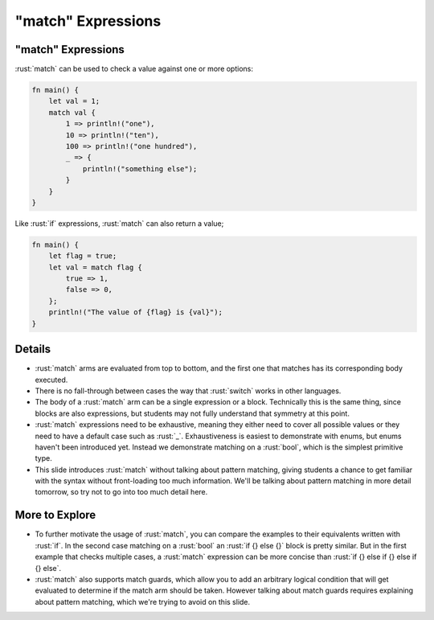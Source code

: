 =======================
"match" Expressions
=======================

-----------------------
"match" Expressions
-----------------------

:rust:`match` can be used to check a value against one or more options:

.. code:: rust

   fn main() {
       let val = 1;
       match val {
           1 => println!("one"),
           10 => println!("ten"),
           100 => println!("one hundred"),
           _ => {
               println!("something else");
           }
       }
   }

Like :rust:`if` expressions, :rust:`match` can also return a value;

.. code:: rust

   fn main() {
       let flag = true;
       let val = match flag {
           true => 1,
           false => 0,
       };
       println!("The value of {flag} is {val}");
   }

---------
Details
---------

-  :rust:`match` arms are evaluated from top to bottom, and the first one
   that matches has its corresponding body executed.

-  There is no fall-through between cases the way that :rust:`switch` works
   in other languages.

-  The body of a :rust:`match` arm can be a single expression or a block.
   Technically this is the same thing, since blocks are also
   expressions, but students may not fully understand that symmetry at
   this point.

-  :rust:`match` expressions need to be exhaustive, meaning they either need
   to cover all possible values or they need to have a default case such
   as :rust:`_`. Exhaustiveness is easiest to demonstrate with enums, but
   enums haven't been introduced yet. Instead we demonstrate matching on
   a :rust:`bool`, which is the simplest primitive type.

-  This slide introduces :rust:`match` without talking about pattern
   matching, giving students a chance to get familiar with the syntax
   without front-loading too much information. We'll be talking about
   pattern matching in more detail tomorrow, so try not to go into too
   much detail here.

-----------------
More to Explore
-----------------

-  To further motivate the usage of :rust:`match`, you can compare the
   examples to their equivalents written with :rust:`if`. In the second case
   matching on a :rust:`bool` an :rust:`if {} else {}` block is pretty similar.
   But in the first example that checks multiple cases, a :rust:`match`
   expression can be more concise than
   :rust:`if {} else if {} else if {} else`.

-  :rust:`match` also supports match guards, which allow you to add an
   arbitrary logical condition that will get evaluated to determine if
   the match arm should be taken. However talking about match guards
   requires explaining about pattern matching, which we're trying to
   avoid on this slide.
